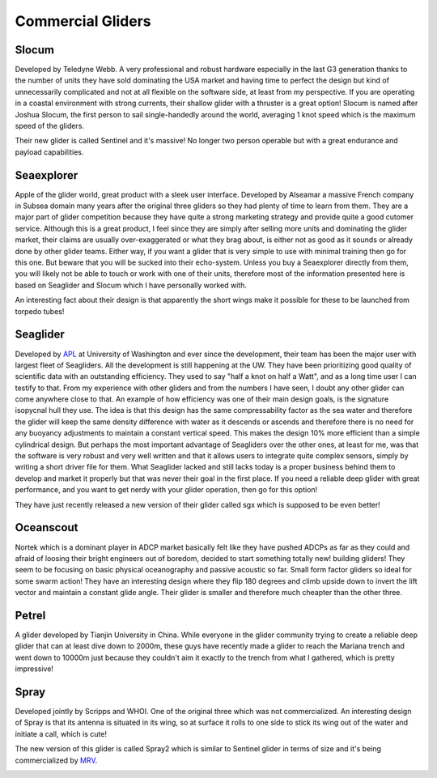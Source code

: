 Commercial Gliders
+++++++++++++++++++++++++
Slocum
===============
Developed by Teledyne Webb. A very professional and robust hardware especially in the last G3 generation thanks to the number of units they have sold dominating the USA market and having time to perfect the design but kind of unnecessarily complicated and not at all flexible on the software side, at least from my perspective. If you are operating in a coastal environment with strong currents, their shallow glider with a thruster is a great option! 
Slocum is named after Joshua Slocum, the first person to sail single-handedly around the world, averaging 1 knot speed which is the maximum speed of the gliders.

.. image:: /images/slocum.png

Their new glider is called Sentinel and it's massive! No longer two person operable but with a great endurance and payload capabilities.

.. image:: /images/sentinel.png

Seaexplorer
===================
Apple of the glider world, great product with a sleek user interface. Developed by Alseamar a massive French company in Subsea domain many years after the original three gliders so they had plenty of time to learn from them. They are a major part of glider competition because they have quite a strong marketing strategy and provide quite a good cutomer service. Although this is a great product, I feel since they are simply after selling more units and dominating the glider market, their claims are usually over-exaggerated or what they brag about, is either not as good as it sounds or already done by other glider teams. Either way, if you want a glider that is very simple to use with minimal training then go for this one. But beware that you will be sucked into their echo-system. Unless you buy a Seaexplorer directly from them, you will likely not be able to touch or work with one of their units, therefore most of the information presented here is based on Seaglider and Slocum which I have personally worked with.


.. image:: /images/seaexplorer.jpg

An interesting fact about their design is that apparently the short wings make it possible for these to be launched from torpedo tubes! 




Seaglider 
===================
Developed by `APL <https://iop.apl.washington.edu/seaglider.php>`_ at University of Washington and ever since the development, their team has been the major user with largest fleet of Seagliders. All the development is still happening at the UW. They have been prioritizing good quality of scientific data with an outstanding efficiency. They used to say "half a knot on half a Watt", and as a long time user I can testify to that. From my experience with other gliders and from the numbers I have seen, I doubt any other glider can come anywhere close to that. An example of how efficiency was one of their main design goals, is the signature isopycnal hull they use. The idea is that this design has the same compressability factor as the sea water and therefore the glider will keep the same density difference with water as it descends or ascends and therefore there is no need for any buoyancy adjustments to maintain a constant vertical speed. This makes the design 10% more efficient than a simple cylindrical design. But perhaps the most important advantage of Seagliders over the other ones, at least for me, was that the software is very robust and very well written and that it allows users to integrate quite complex sensors, simply by writing a short driver file for them. 
What Seaglider lacked and still lacks today is a proper business behind them to develop and market it properly but that was never their goal in the first place. If you need a reliable deep glider with great performance, and you want to get nerdy with your glider operation, then go for this option!

.. image:: /images/seaglider.jpg

They have just recently released a new version of their glider called sgx which is supposed to be even better!

.. image:: /images/SGX.png


Oceanscout
==============
Nortek which is a dominant player in ADCP market basically felt like they have pushed ADCPs as far as they could and afraid of loosing their bright engineers out of boredom, decided to start something totally new! building gliders! They seem to be focusing on basic physical oceanography and passive acoustic so far. Small form factor gliders so ideal for some swarm action! They have an interesting design where they flip 180 degrees and climb upside down to invert the lift vector and maintain a constant glide angle. Their glider is smaller and therefore much cheapter than the other three.

.. image:: /images/oceanscout.jpeg

Petrel
============
A glider developed by Tianjin University in China. While everyone in the glider community trying to create a reliable deep glider that can at least dive down to 2000m, these guys have recently made a glider to reach the Mariana trench and went down to 10000m just because they couldn't aim it exactly to the trench from what I gathered, which is pretty impressive!

.. image:: /images/petrel.png

Spray
==============
Developed jointly by Scripps and WHOI. One of the original three which was not commercialized. An interesting design of Spray is that its antenna is situated in its wing, so at surface it rolls to one side to stick its wing out of the water and initiate a call, which is cute!

.. image:: /images/spray.jpg

The new version of this glider is called Spray2 which is similar to Sentinel glider in terms of size and it's being commercialized by `MRV <https://www.mrvsys.com/>`_.


.. image:: /images/spray2.png